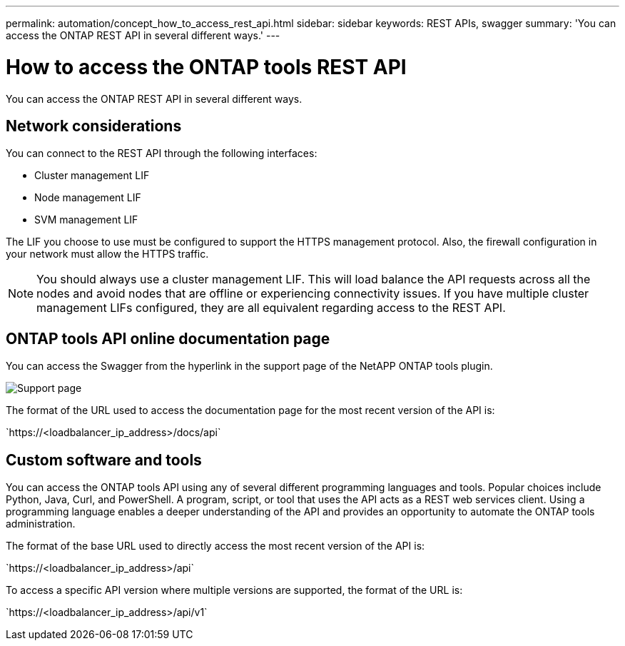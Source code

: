 ---
permalink: automation/concept_how_to_access_rest_api.html
sidebar: sidebar
keywords: REST APIs, swagger
summary: 'You can access the ONTAP REST API in several different ways.'
---

= How to access the ONTAP tools REST API
:icons: font
:imagesdir: ../media/

[.lead]
You can access the ONTAP REST API in several different ways.

== Network considerations
You can connect to the REST API through the following interfaces:
 
* Cluster management LIF
* Node management LIF
* SVM management LIF

The LIF you choose to use must be configured to support the HTTPS management protocol. Also, the firewall configuration in your network must allow the HTTPS traffic.

[NOTE]
You should always use a cluster management LIF. This will load balance the API requests across all the nodes and avoid nodes that are offline or experiencing connectivity issues. If you have multiple cluster management LIFs configured, they are all equivalent regarding access to the REST API.

== ONTAP tools API online documentation page

You can access the Swagger from the hyperlink in the support page of the NetAPP ONTAP tools plugin.

image:../media/ontap_tools_support.gif[Support] page

The format of the URL used to access the documentation page for the most recent version of the API is:

\`https://<loadbalancer_ip_address>/docs/api`

== Custom software and tools

You can access the ONTAP tools API using any of several different programming languages and tools. Popular choices include Python, Java, Curl, and PowerShell. A program, script, or tool that uses the API acts as a REST web services client. Using a programming language enables a deeper understanding of the API and provides an opportunity to automate the ONTAP tools administration.

The format of the base URL used to directly access the most recent version of the API is:

\`https://<loadbalancer_ip_address>/api`

To access a specific API version where multiple versions are supported, the format of the URL is:

\`https://<loadbalancer_ip_address>/api/v1`